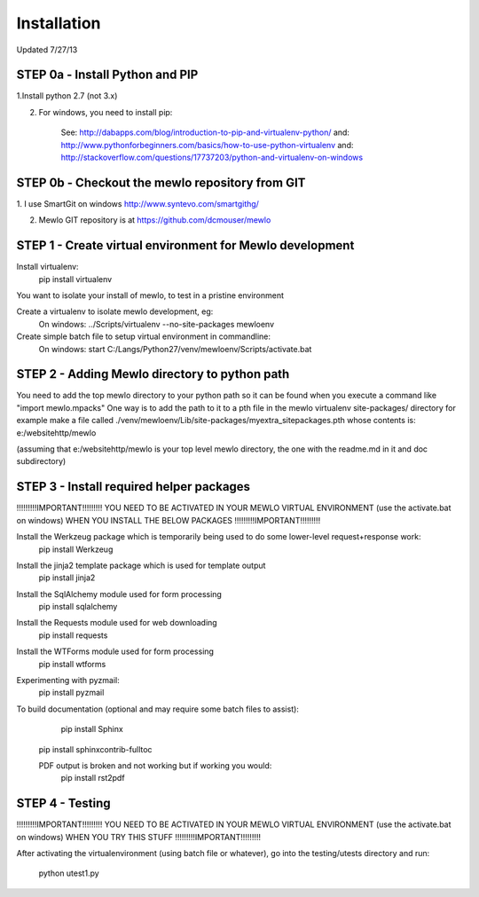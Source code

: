 Installation
============

Updated 7/27/13



STEP 0a - Install Python and PIP
---------------------------------------------------------

1.Install python 2.7 (not 3.x)

2. For windows, you need to install pip:

    See: http://dabapps.com/blog/introduction-to-pip-and-virtualenv-python/
    and: http://www.pythonforbeginners.com/basics/how-to-use-python-virtualenv
    and: http://stackoverflow.com/questions/17737203/python-and-virtualenv-on-windows



STEP 0b - Checkout the mewlo repository from GIT
---------------------------------------------------------

1. I use SmartGit on windows
http://www.syntevo.com/smartgithg/

2. Mewlo GIT repository is at https://github.com/dcmouser/mewlo




STEP 1 - Create virtual environment for Mewlo development
---------------------------------------------------------

Install virtualenv:
	pip install virtualenv

You want to isolate your install of mewlo, to test in a pristine environment

Create a virtualenv to isolate mewlo development, eg:
  On windows:
  ../Scripts/virtualenv --no-site-packages mewloenv

Create simple batch file to setup virtual environment in commandline:
  On windows:
  start C:/Langs/Python27/venv/mewloenv/Scripts/activate.bat



STEP 2 - Adding Mewlo directory to python path
----------------------------------------------

You need to add the top mewlo directory to your python path so it can be found when you execute a command like "import mewlo.mpacks"
One way is to add the path to it to a pth file in the mewlo virtualenv site-packages/ directory
for example make a file called ./venv/mewloenv/Lib/site-packages/myextra_sitepackages.pth
whose contents is:
e:/websitehttp/mewlo

(assuming that e:/websitehttp/mewlo is your top level mewlo directory, the one with the readme.md in it and doc subdirectory)






STEP 3 - Install required helper packages
-----------------------------------------

!!!!!!!!!IMPORTANT!!!!!!!!!
YOU NEED TO BE ACTIVATED IN YOUR MEWLO VIRTUAL ENVIRONMENT (use the activate.bat on windows) WHEN YOU INSTALL THE BELOW PACKAGES
!!!!!!!!!IMPORTANT!!!!!!!!!


Install the Werkzeug package which is temporarily being used to do some lower-level request+response work:
  pip install Werkzeug

Install the jinja2 template package which is used for template output
  pip install jinja2

Install the SqlAlchemy module used for form processing
  pip install sqlalchemy

Install the Requests module used for web downloading
  pip install requests

Install the WTForms module used for form processing
  pip install wtforms

Experimenting with pyzmail:
  pip install pyzmail


To build documentation (optional and may require some batch files to assist):
	pip install Sphinx
  pip install sphinxcontrib-fulltoc
  
  PDF output is broken and not working but if working you would:
	pip install rst2pdf





STEP 4 - Testing
----------------

!!!!!!!!!IMPORTANT!!!!!!!!!
YOU NEED TO BE ACTIVATED IN YOUR MEWLO VIRTUAL ENVIRONMENT (use the activate.bat on windows) WHEN YOU TRY THIS STUFF
!!!!!!!!!IMPORTANT!!!!!!!!!

After activating the virtualenvironment (using batch file or whatever),
go into the testing/utests directory and run:
	python utest1.py





